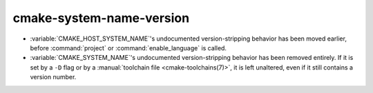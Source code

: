 cmake-system-name-version
-------------------------

* :variable:`CMAKE_HOST_SYSTEM_NAME`'s undocumented version-stripping behavior
  has been moved earlier, before :command:`project` or
  :command:`enable_language` is called.
* :variable:`CMAKE_SYSTEM_NAME`'s undocumented version-stripping behavior has
  been removed entirely. If it is set by a ``-D`` flag or by a
  :manual:`toolchain file <cmake-toolchains(7)>`, it is left unaltered, even if
  it still contains a version number.

